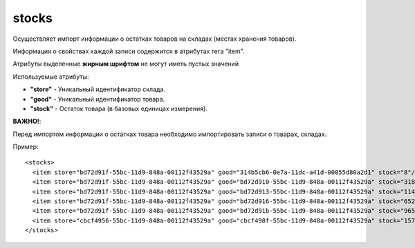 ==================================
stocks
==================================

Осуществляет импорт информации о остатках товаров на складах (местах хранения товаров).

Информация о свойствах каждой записи содержится в атрибутах тега "item".

Атрибуты выделенные **жирным шрифтом** не могут иметь пустых значений

Используемые атрибуты:

* **"store"** - Уникальный идентификатор склада.

* **"good"** - Уникальный идентификатор товара. 

* **"stock"** - Остаток товара (в базовых единицах измерения).

**ВАЖНО!**:

Перед импортом информации о остатках товара необходимо импортировать записи о товарах, складах.


Пример::

 <stocks>
   <item store="bd72d91f-55bc-11d9-848a-00112f43529a" good="314b5cb6-0e7a-11dc-a41d-00055d80a2d1" stock="8"/>
   <item store="bd72d91f-55bc-11d9-848a-00112f43529a" good="bd72d910-55bc-11d9-848a-00112f43529a" stock="318"/>
   <item store="bd72d91f-55bc-11d9-848a-00112f43529a" good="bd72d913-55bc-11d9-848a-00112f43529a" stock="1145"/>
   <item store="bd72d91f-55bc-11d9-848a-00112f43529a" good="bd72d916-55bc-11d9-848a-00112f43529a" stock="652"/>
   <item store="bd72d91f-55bc-11d9-848a-00112f43529a" good="bd72d91b-55bc-11d9-848a-00112f43529a" stock="965"/>
   <item store="cbcf4956-55bc-11d9-848a-00112f43529a" good="cbcf498f-55bc-11d9-848a-00112f43529a" stock="157"/>
 </stocks>